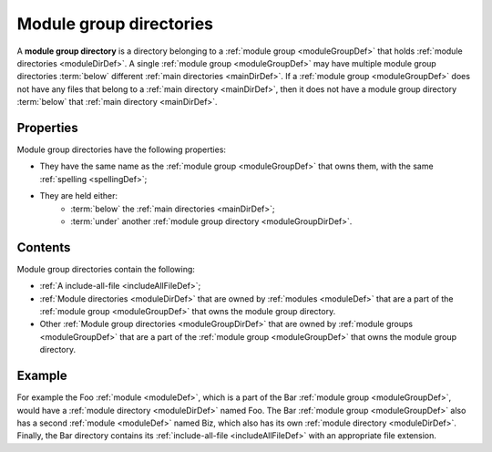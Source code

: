 .. _moduleGroupDirDef:

Module group directories
========================

A **module group directory** is a directory belonging to a
:ref:`module group <moduleGroupDef>` that holds
:ref:`module directories <moduleDirDef>`. A single
:ref:`module group <moduleGroupDef>` may have multiple module group directories
:term:`below` different :ref:`main directories <mainDirDef>`. If a
:ref:`module group <moduleGroupDef>` does not have any files that belong to a
:ref:`main directory <mainDirDef>`, then it does not have a module group
directory :term:`below` that :ref:`main directory <mainDirDef>`.

Properties
----------

Module group directories have the following properties:

- They have the same name as the :ref:`module group <moduleGroupDef>` that owns
  them, with the same :ref:`spelling <spellingDef>`;
- They are held either:
   - :term:`below` the :ref:`main directories <mainDirDef>`;
   - :term:`under` another :ref:`module group directory <moduleGroupDirDef>`.

Contents
--------

Module group directories contain the following:

- :ref:`A include-all-file <includeAllFileDef>`;
- :ref:`Module directories <moduleDirDef>` that are owned by
  :ref:`modules <moduleDef>` that are a part of the
  :ref:`module group <moduleGroupDef>` that owns the module group directory.
- Other :ref:`Module group directories <moduleGroupDirDef>` that are owned by
  :ref:`module groups <moduleGroupDef>` that are a part of the
  :ref:`module group <moduleGroupDef>` that owns the module group directory.

Example
-------

For example the Foo :ref:`module <moduleDef>`, which is a part of the Bar
:ref:`module group <moduleGroupDef>`, would have a
:ref:`module directory <moduleDirDef>` named Foo. The Bar
:ref:`module group <moduleGroupDef>` also has a second :ref:`module <moduleDef>`
named Biz, which also has its own :ref:`module directory <moduleDirDef>`.
Finally, the Bar directory contains its
:ref:`include-all-file <includeAllFileDef>` with an appropriate file extension.